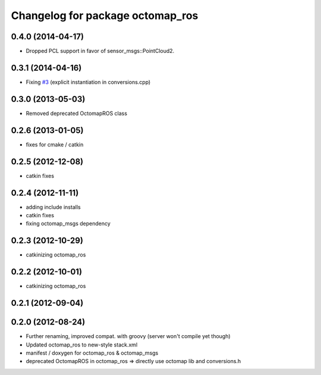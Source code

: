 ^^^^^^^^^^^^^^^^^^^^^^^^^^^^^^^^^
Changelog for package octomap_ros
^^^^^^^^^^^^^^^^^^^^^^^^^^^^^^^^^

0.4.0 (2014-04-17)
------------------
* Dropped PCL support in favor of sensor_msgs::PointCloud2.

0.3.1 (2014-04-16)
------------------
* Fixing `#3 <https://github.com/OctoMap/octomap_ros/issues/3>`_ (explicit instantiation in conversions.cpp)

0.3.0 (2013-05-03)
------------------
* Removed deprecated OctomapROS class

0.2.6 (2013-01-05)
------------------
* fixes for cmake / catkin

0.2.5 (2012-12-08)
------------------
* catkin fixes

0.2.4 (2012-11-11)
------------------
* adding include installs
* catkin fixes
* fixing octomap_msgs dependency

0.2.3 (2012-10-29)
------------------
* catkinizing octomap_ros

0.2.2 (2012-10-01)
------------------
* catkinizing octomap_ros

0.2.1 (2012-09-04)
------------------

0.2.0 (2012-08-24)
------------------
* Further renaming, improved compat. with groovy (server won't compile yet though)
* Updated octomap_ros to new-style stack.xml
* manifest / doxygen for octomap_ros & octomap_msgs
* deprecated OctomapROS in octomap_ros => directly use octomap lib and conversions.h

